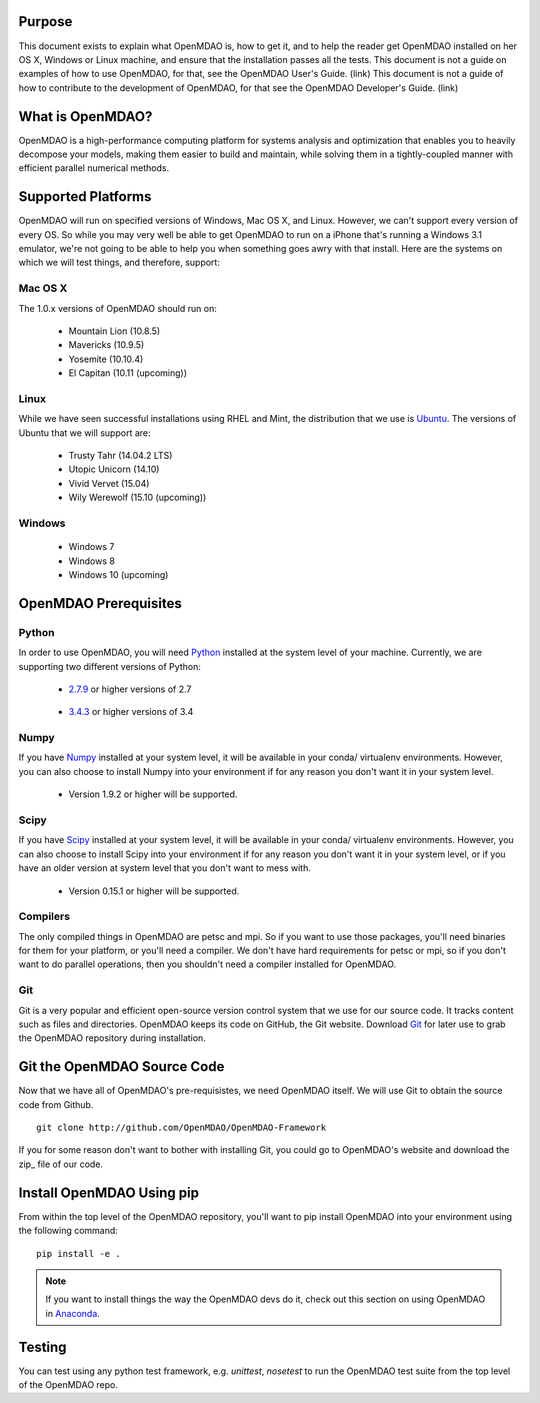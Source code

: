 =======
Purpose
=======

This document exists to explain what OpenMDAO is, how to get it, and to help
the reader get OpenMDAO installed on her OS X, Windows or Linux machine, and
ensure that the installation passes all the tests.  This document is not a guide
on examples of how to use OpenMDAO, for that, see the OpenMDAO User's Guide. (link)
This document is not a guide of how to contribute to the development of OpenMDAO,
for that see the OpenMDAO Developer's Guide. (link)

=================
What is OpenMDAO?
=================

OpenMDAO is a high-performance computing platform for systems analysis and optimization
that enables you to heavily decompose your models, making them easier to build and
maintain, while solving them in a tightly-coupled manner with efficient parallel
numerical methods.

===================
Supported Platforms
===================

OpenMDAO will run on specified versions of Windows, Mac OS X, and Linux.
However, we can't support every version of every OS.  So while you may very well
be able to get OpenMDAO to run on a iPhone that's running a Windows 3.1 emulator,
we're not going to be able to help you when something goes awry with that install.
Here are the systems on which we will test things, and therefore, support:

Mac OS X
++++++++

The 1.0.x versions of OpenMDAO should run on:

 * Mountain Lion (10.8.5)

 * Mavericks (10.9.5)

 * Yosemite (10.10.4)

 * El Capitan (10.11 (upcoming))


Linux
+++++

While we have seen successful installations using RHEL and Mint, the distribution
that we use is Ubuntu_.  The versions of Ubuntu that we will support are:

.. _Ubuntu: http://ubuntu.com

 * Trusty Tahr (14.04.2 LTS)

 * Utopic Unicorn (14.10)

 * Vivid Vervet (15.04)

 * Wily Werewolf (15.10 (upcoming))



Windows
+++++++

 * Windows 7

 * Windows 8

 * Windows 10 (upcoming)


======================
OpenMDAO Prerequisites
======================

Python
++++++

In order to use OpenMDAO, you will need Python_ installed at the system level of
your machine.  Currently, we are supporting two different versions of Python:

.. _Python: http://www.python.org

 * 2.7.9_ or higher versions of 2.7

.. _2.7.9: https://www.python.org/downloads/release/python-279/

 * 3.4.3_ or higher versions of 3.4

 .. _3.4.3: https://www.python.org/downloads/release/python-343/

Numpy
+++++

If you have Numpy_ installed at your system level, it will be available in your conda/
virtualenv environments.  However, you can also choose to install Numpy into your environment
if for any reason you don't want it in your system level.

.. _Numpy: http://numpy.org

 * Version 1.9.2 or higher will be supported.

Scipy
+++++

If you have Scipy_ installed at your system level, it will be available in your conda/
virtualenv environments.  However, you can also choose to install Scipy into your environment
if for any reason you don't want it in your system level, or if you have an older
version at system level that you don't want to mess with.

.. _Scipy: http://scipy.org

 * Version 0.15.1 or higher will be supported.

Compilers
+++++++++
The only compiled things in OpenMDAO are petsc and mpi. So if you want to use those
packages, you'll need binaries for them for your platform, or you'll need a compiler.
We don't have hard requirements for petsc or mpi, so if you don't want to do parallel operations,
then you shouldn't need a compiler installed for OpenMDAO.

Git
+++
Git is a very popular and efficient open-source version control system that we use for our source code.
It tracks content such as files and directories. OpenMDAO keeps its code on GitHub, the Git website.
Download Git_ for later use to grab the OpenMDAO repository during installation.

.. _Git: http://git-scm.com/download

============================
Git the OpenMDAO Source Code
============================

Now that we have all of OpenMDAO's pre-requisistes, we need OpenMDAO itself.
We will use Git to obtain the source code from Github.

::

    git clone http://github.com/OpenMDAO/OpenMDAO-Framework

If you for some reason don't want to bother with installing Git, you could go to
OpenMDAO's website and download the zip_ file of our code.

.. _zip:: https://github.com/OpenMDAO/OpenMDAO-Framework/archive/dev.zip


==========================
Install OpenMDAO Using pip
==========================

From within the top level of the OpenMDAO repository, you'll want to pip install OpenMDAO
into your environment using the following command:

::

    pip install -e .


.. note:: If you want to install things the way the OpenMDAO devs do it, check out this section on using OpenMDAO in Anaconda_.

.. _Anaconda: anaconda.html

=======
Testing
=======

You can test using any python test framework, e.g. `unittest`, `nosetest` to run
the OpenMDAO test suite from the top level of the OpenMDAO repo.
